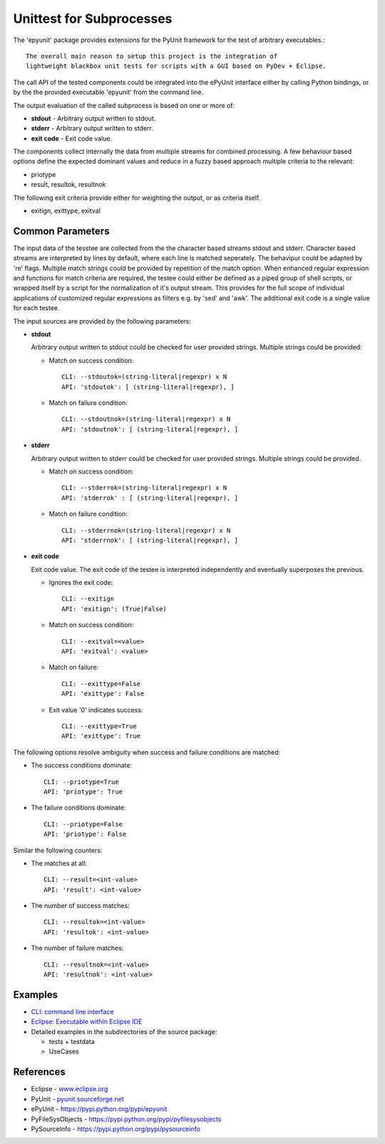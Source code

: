 Unittest for Subprocesses
*************************

The 'epyunit' package provides extensions for the 
PyUnit framework for the test of arbitrary executables.::

  The overall main reason to setup this project is the integration of
  lightweight blackbox unit tests for scripts with a GUI based on PyDev + Eclipse.

The call API of the tested components could be integrated
into the ePyUnit interface either by calling Python bindings, or by the 
the provided executable 'epyunit' from the command line.

The output evaluation of the called subprocess is based on one or more of:

* **stdout** - Arbitrary output written to stdout.

* **stderr** - Arbitrary output written to stderr.

* **exit code** - Exit code value.

The components collect internally the data from multiple 
streams for combined processing.
A few behaviour based options define the expected dominant values and
reduce in a fuzzy based approach multiple criteria to the relevant:

* priotype

* result, resultok, resultnok


The following exit criteria provide either for weighting the output, or
as criteria itself.

* exitign, exittype, exitval



Common Parameters
=================

The input data of the tesstee are collected from the the character based 
streams stdout and  stderr.
Character based streams are interpreted by lines by default, where each line is matched
seperately.
The behavipur could be adapted by 're' flags.
Multiple match strings could be provided by repetition of the match option.
When enhanced regular expression and functions for match criteria  are required, the 
testee could either be defined as a piped group of shell scripts, or 
wrapped itself by a script for the normalization of it's output stream.
This provides for the full scope of individual applications of customized
regular expressions as filters e.g. by 'sed' and 'awk'. 
The additional exit code is a single value for each testee.

The input sources are provided by the following parameters:

* **stdout**

  Arbitrary output written to stdout could be checked
  for user provided strings. Multiple strings could be
  provided:

  * Match on success condition::

      CLI: --stdoutok=(string-literal|regexpr) x N
      API: 'stdoutok': [ (string-literal|regexpr), ]

  * Match on failure condition::

      CLI: --stdoutnok=(string-literal|regexpr) x N
      API: 'stdoutnok': [ (string-literal|regexpr), ]

* **stderr**

  Arbitrary output written to stderr could be checked
  for user provided strings. Multiple strings could be
  provided.

  * Match on success condition::

      CLI: --stderrok=(string-literal|regexpr) x N
      API: 'stderrok' : [ (string-literal|regexpr), ]

  * Match on failure condition::

      CLI: --stderrnok=(string-literal|regexpr) x N
      API: 'stderrnok': [ (string-literal|regexpr), ]

* **exit code**

  Exit code value.
  The exit code of the testee is interpreted independently 
  and eventually superposes the previous.

  * Ignores the exit code::

      CLI: --exitign
      API: 'exitign': (True|False)

  * Match on success condition::

      CLI: --exitval=<value>
      API: 'exitval': <value>

  * Match on failure::

      CLI: --exittype=False
      API: 'exittype': False

  * Exit value '0' indicates success::

      CLI: --exittype=True
      API: 'exittype': True

The following options resolve ambiguity when success and failure conditions
are matched:

* The success conditions dominate::

    CLI: --priotype=True
    API: 'priotype': True

* The failure conditions dominate::

    CLI: --priotype=False
    API: 'priotype': False

Similar the following counters:

* The matches at all::

    CLI: --result=<int-value>
    API: 'result': <int-value>

* The number of success matches::

    CLI: --resultok=<int-value>
    API: 'resultok': <int-value>

* The number of failure matches::

    CLI: --resultnok=<int-value>
    API: 'resultnok': <int-value>

Examples
========

* `CLI: command line interface <epyunit_example_cli.html>`_ 

* `Eclipse: Executable within Eclipse IDE <epyunit_example_eclipse_executable.html>`_ 

* Detailed examples in the subdirectories of the source package:

  * tests + testdata 

  * UseCases

References
==========

* Eclipse - `<www.eclipse.org>`_ 

* PyUnit - `<pyunit.sourceforge.net>`_ 

* ePyUnit - `<https://pypi.python.org/pypi/epyunit>`_ 

* PyFileSysObjects - `<https://pypi.python.org/pypi/pyfilesysobjects>`_ 

* PySourceInfo - `<https://pypi.python.org/pypi/pysourceinfo>`_ 


